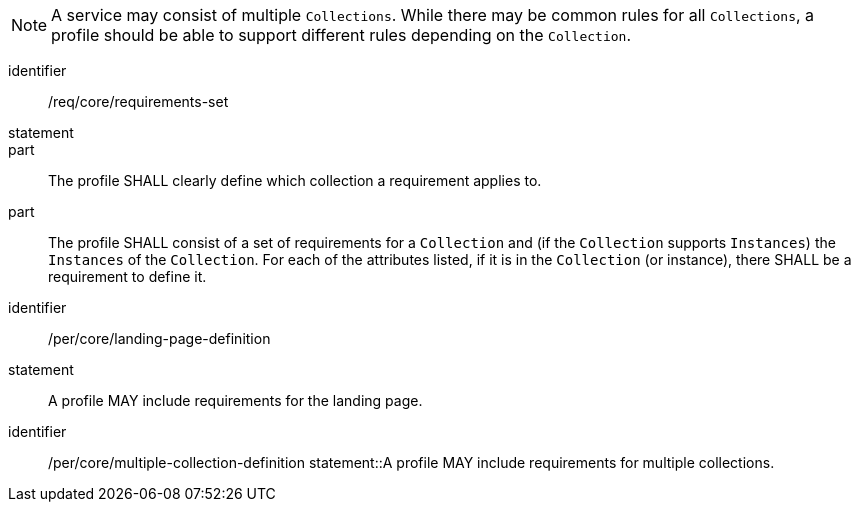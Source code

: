 [[req_core_requirements-set]]

NOTE: A service may consist of multiple `Collections`. While there may be common rules for all `Collections`, a profile should be able to support different rules depending on the `Collection`.

[requirement]
====
[%metadata]
identifier:: /req/core/requirements-set
statement:: 

part:: The profile SHALL clearly define which collection a requirement applies to.

part:: The profile SHALL consist of a set of requirements for a `Collection` and (if the `Collection` supports `Instances`) the `Instances` of the `Collection`. For each of the attributes listed, if it is in the `Collection` (or instance), there SHALL be a requirement to define it.

====


[permission]
====
[%metadata]
identifier:: /per/core/landing-page-definition
statement:: A profile MAY include requirements for the landing page.

====

[permission]
====
[%metadata]
identifier:: /per/core/multiple-collection-definition
statement::A profile MAY include requirements for multiple collections.

====

